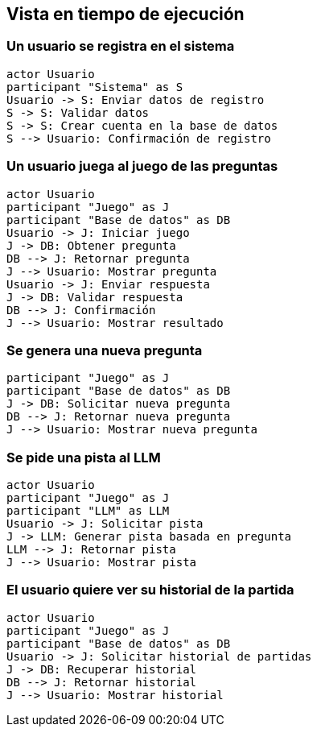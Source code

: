 ifndef::imagesdir[:imagesdir: ../images]

[[section-runtime-view]]
== Vista en tiempo de ejecución

ifdef::arc42help[]
[role="arc42help"]
****
.Contents
The runtime view describes concrete behavior and interactions of the system’s building blocks in form of scenarios from the following areas:

* important use cases or features: how do building blocks execute them?
* interactions at critical external interfaces: how do building blocks cooperate with users and neighboring systems?
* operation and administration: launch, start-up, stop
* error and exception scenarios

Remark: The main criterion for the choice of possible scenarios (sequences, workflows) is their *architectural relevance*. It is *not* important to describe a large number of scenarios. You should rather document a representative selection.

.Motivation
You should understand how (instances of) building blocks of your system perform their job and communicate at runtime.
You will mainly capture scenarios in your documentation to communicate your architecture to stakeholders that are less willing or able to read and understand the static models (building block view, deployment view).

.Form
There are many notations for describing scenarios, e.g.

* numbered list of steps (in natural language)
* activity diagrams or flow charts
* sequence diagrams
* BPMN or EPCs (event process chains)
* state machines
* ...

.Further Information

See https://docs.arc42.org/section-6/[Runtime View] in the arc42 documentation.

****
endif::arc42help[]

=== Un usuario se registra en el sistema

[plantuml,"User Registration Sequence",png]
----
actor Usuario
participant "Sistema" as S
Usuario -> S: Enviar datos de registro
S -> S: Validar datos
S -> S: Crear cuenta en la base de datos
S --> Usuario: Confirmación de registro
----

=== Un usuario juega al juego de las preguntas

[plantuml,"Question Game Sequence",png]
----
actor Usuario
participant "Juego" as J
participant "Base de datos" as DB
Usuario -> J: Iniciar juego
J -> DB: Obtener pregunta
DB --> J: Retornar pregunta
J --> Usuario: Mostrar pregunta
Usuario -> J: Enviar respuesta
J -> DB: Validar respuesta
DB --> J: Confirmación
J --> Usuario: Mostrar resultado
----

=== Se genera una nueva pregunta

[plantuml,"Generate New Question Sequence",png]
----
participant "Juego" as J
participant "Base de datos" as DB
J -> DB: Solicitar nueva pregunta
DB --> J: Retornar nueva pregunta
J --> Usuario: Mostrar nueva pregunta
----

=== Se pide una pista al LLM

[plantuml,"Hint Request Sequence",png]
----
actor Usuario
participant "Juego" as J
participant "LLM" as LLM
Usuario -> J: Solicitar pista
J -> LLM: Generar pista basada en pregunta
LLM --> J: Retornar pista
J --> Usuario: Mostrar pista
----

=== El usuario quiere ver su historial de la partida

[plantuml,"Game History Sequence",png]
----
actor Usuario
participant "Juego" as J
participant "Base de datos" as DB
Usuario -> J: Solicitar historial de partidas
J -> DB: Recuperar historial
DB --> J: Retornar historial
J --> Usuario: Mostrar historial
----

